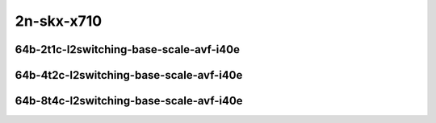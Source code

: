 
.. raw:: latex

    \clearpage

.. raw:: html

    <script type="text/javascript">

        function getDocHeight(doc) {
            doc = doc || document;
            var body = doc.body, html = doc.documentElement;
            var height = Math.max( body.scrollHeight, body.offsetHeight,
                html.clientHeight, html.scrollHeight, html.offsetHeight );
            return height;
        }

        function setIframeHeight(id) {
            var ifrm = document.getElementById(id);
            var doc = ifrm.contentDocument? ifrm.contentDocument:
                ifrm.contentWindow.document;
            ifrm.style.visibility = 'hidden';
            ifrm.style.height = "10px"; // reset to minimal height ...
            // IE opt. for bing/msn needs a bit added or scrollbar appears
            ifrm.style.height = getDocHeight( doc ) + 4 + "px";
            ifrm.style.visibility = 'visible';
        }

    </script>

..
    ## 2n-skx-x710
    ### 64b-?t?c-l2switching-base-scale-avf-i40e
    2n1l-10ge2p1x710-avf-eth-l2xcbase-ndrpdr
    2n1l-10ge2p1x710-avf-dot1q-l2bdbasemaclrn-ndrpdr
    2n1l-10ge2p1x710-avf-eth-l2bdbasemaclrn-ndrpdr
    2n1l-10ge2p1x710-dot1q-l2bdbasemaclrn-ndrpdr
    2n1l-10ge2p1x710-eth-l2bdbasemaclrn-ndrpdr
    2n1l-10ge2p1x710-eth-l2bdscale1mmaclrn-ndrpdr

2n-skx-x710
~~~~~~~~~~~

64b-2t1c-l2switching-base-scale-avf-i40e
----------------------------------------

.. raw:: html

    <center>
    <iframe id="01" onload="setIframeHeight(this.id)" width="700" frameborder="0" scrolling="no" src="../../_static/vpp/2n-skx-x710-64b-2t1c-l2switching-base-scale-avf-i40e-ndr-hdrh-lat-percentile.html"></iframe>
    <p><br></p>
    </center>

.. raw:: latex

    \begin{figure}[H]
        \centering
            \graphicspath{{../_build/_static/vpp/}}
            \includegraphics[clip, trim=0cm 0cm 5cm 0cm, width=0.70\textwidth]{2n-skx-x710-64b-2t1c-l2switching-base-scale-avf-i40e-ndr-hdrh-lat-percentile}
            \label{fig:2n-skx-x710-64b-2t1c-l2switching-base-scale-avf-i40e-ndr-hdrh-lat-percentile}
    \end{figure}

.. raw:: latex

    \clearpage

64b-4t2c-l2switching-base-scale-avf-i40e
----------------------------------------

.. raw:: html

    <center>
    <iframe id="02" onload="setIframeHeight(this.id)" width="700" frameborder="0" scrolling="no" src="../../_static/vpp/2n-skx-x710-64b-4t2c-l2switching-base-scale-avf-i40e-ndr-hdrh-lat-percentile.html"></iframe>
    <p><br></p>
    </center>

.. raw:: latex

    \begin{figure}[H]
        \centering
            \graphicspath{{../_build/_static/vpp/}}
            \includegraphics[clip, trim=0cm 0cm 5cm 0cm, width=0.70\textwidth]{2n-skx-x710-64b-4t2c-l2switching-base-scale-avf-i40e-ndr-hdrh-lat-percentile}
            \label{fig:2n-skx-x710-64b-4t2c-l2switching-base-scale-avf-i40e-ndr-hdrh-lat-percentile}
    \end{figure}

.. raw:: latex

    \clearpage

64b-8t4c-l2switching-base-scale-avf-i40e
----------------------------------------

.. raw:: html

    <center>
    <iframe id="03" onload="setIframeHeight(this.id)" width="700" frameborder="0" scrolling="no" src="../../_static/vpp/2n-skx-x710-64b-8t4c-l2switching-base-scale-avf-i40e-ndr-hdrh-lat-percentile.html"></iframe>
    <p><br></p>
    </center>

.. raw:: latex

    \begin{figure}[H]
        \centering
            \graphicspath{{../_build/_static/vpp/}}
            \includegraphics[clip, trim=0cm 0cm 5cm 0cm, width=0.70\textwidth]{2n-skx-x710-64b-8t4c-l2switching-base-scale-avf-i40e-ndr-hdrh-lat-percentile}
            \label{fig:2n-skx-x710-64b-8t4c-l2switching-base-scale-avf-i40e-ndr-hdrh-lat-percentile}
    \end{figure}
